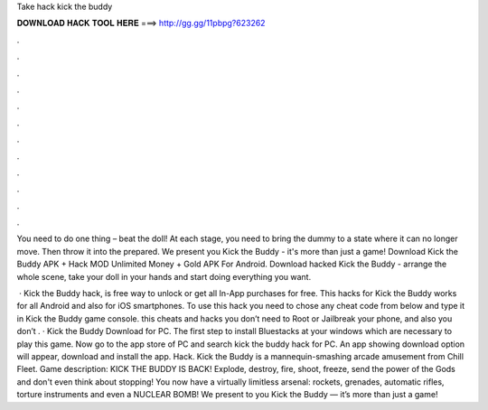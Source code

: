 Take hack kick the buddy



𝐃𝐎𝐖𝐍𝐋𝐎𝐀𝐃 𝐇𝐀𝐂𝐊 𝐓𝐎𝐎𝐋 𝐇𝐄𝐑𝐄 ===> http://gg.gg/11pbpg?623262



.



.



.



.



.



.



.



.



.



.



.



.

You need to do one thing – beat the doll! At each stage, you need to bring the dummy to a state where it can no longer move. Then throw it into the prepared. We present you Kick the Buddy - it's more than just a game! Download Kick the Buddy APK + Hack MOD Unlimited Money + Gold APK For Android. Download hacked Kick the Buddy - arrange the whole scene, take your doll in your hands and start doing everything you want.

 · Kick the Buddy hack, is free way to unlock or get all In-App purchases for free. This hacks for Kick the Buddy works for all Android and also for iOS smartphones. To use this hack you need to chose any cheat code from below and type it in Kick the Buddy game console. this cheats and hacks you don’t need to Root or Jailbreak your phone, and also you don’t . · Kick the Buddy Download for PC. The first step to install Bluestacks at your windows which are necessary to play this game. Now go to the app store of PC and search kick the buddy hack for PC. An app showing download option will appear, download and install the app. Hack. Kick the Buddy is a mannequin-smashing arcade amusement from Chill Fleet. Game description: KICK THE BUDDY IS BACK! Explode, destroy, fire, shoot, freeze, send the power of the Gods and don't even think about stopping! You now have a virtually limitless arsenal: rockets, grenades, automatic rifles, torture instruments and even a NUCLEAR BOMB! We present to you Kick the Buddy — it’s more than just a game!
